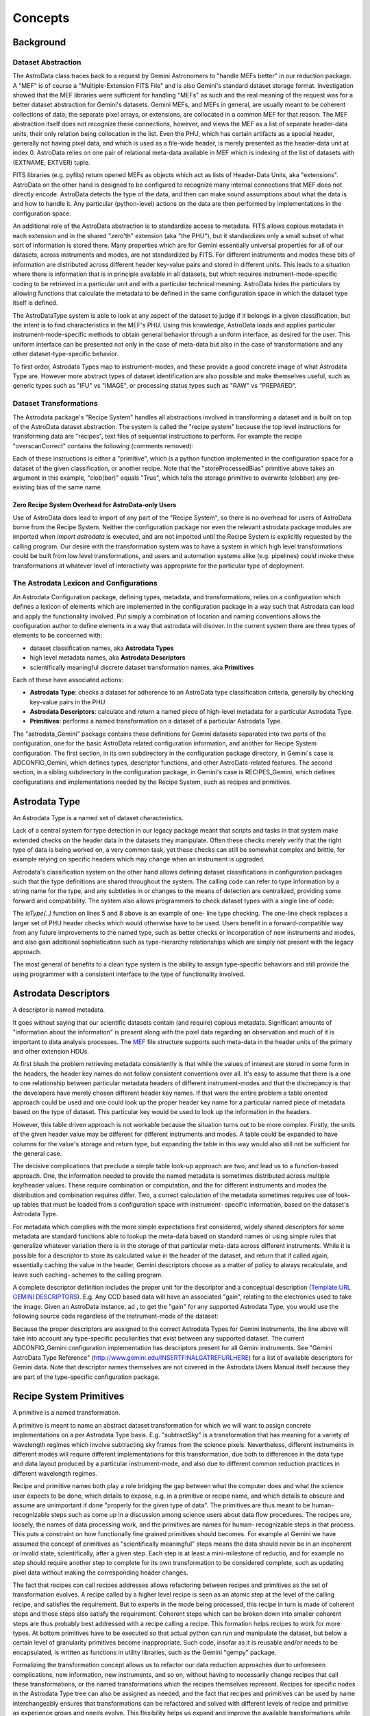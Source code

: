 


Concepts
--------


Background
~~~~~~~~~~


Dataset Abstraction
```````````````````

The AstroData class traces back to a request by Gemini Astronomers to
"handle MEFs better" in our reduction package. A "MEF" is of course a
"Multiple-Extension FITS File" and is also Gemini's standard dataset
storage format. Investigation showed that the MEF libraries were
sufficient for handling "MEFs" as such and the real meaning of the
request was for a better dataset abstraction for Gemini's datasets.
Gemini MEFs, and MEFs in general, are usually meant to be coherent
collections of data; the separate pixel arrays, or extensions, are
collocated in a common MEF for that reason. The MEF abstraction itself
does not recognize these connections, however, and views the MEF as a
list of separate header-data units, their only relation being
collocation in the list. Even the PHU, which has certain artifacts as
a special header, generally not having pixel data, and which is used
as a file-wide header, is merely presented as the header-data unit at
index 0. AstroData relies on one pair of relational meta-data
available in MEF which is indexing of the list of datasets with
(EXTNAME, EXTVER) tuple.

FITS libraries (e.g. pyfits) return opened MEFs as objects which act
as lists of Header-Data Units, aka "extensions". AstroData on the
other hand is designed to be configured to recognize many internal
connections that MEF does not directly encode. AstroData detects the
type of the data, and then can make sound assumptions about what the
data is and how to handle it. Any particular (python-level) actions on
the data are then performed by implementations in the configuration
space.

An additional role of the AstroData abstraction is to standardize
access to metadata. FITS allows copious metadata in each extension and
in the shared "zero'th" extension (aka "the PHU"), but it standardizes
only a small subset of what sort of information is stored there. Many
properties which are for Gemini essentially universal properties for
all of our datasets, across instruments and modes, are not
standardized by FITS. For different instruments and modes these bits
of information are distributed across different header key-value pairs
and stored in different units. This leads to a situation where there
is information that is in principle available in all datasets, but
which requires instrument-mode-specific coding to be retrieved in a
particular unit and with a particular technical meaning. AstroData
hides the particulars by allowing functions that calculate the
metadata to be defined in the same configuration space in which the
dataset type itself is defined.

The AstroDataType system is able to look at any aspect of the dataset
to judge if it belongs in a given classification, but the intent is to
find characteristics in the MEF's PHU. Using this knowledge, AstroData
loads and applies particular instrument-mode-specific methods to
obtain general behavior through a uniform interface, as desired for
the user. This uniform interface can be presented not only in the case
of meta-data but also in the case of transformations and any other
dataset-type-specific behavior.

To first order, Astrodata Types map to instrument-modes, and these
provide a good concrete image of what Astrodata Type are. However more
abstract types of dataset identification are also possible and make
themselves useful, such as generic types such as "IFU" vs "IMAGE", or
processing status types such as "RAW" vs "PREPARED".


Dataset Transformations
```````````````````````

The Astrodata package's "Recipe System" handles all abstractions
involved in transforming a dataset and is built on top of the
AstroData dataset abstraction. The system is called the "recipe
system" because the top level instructions for transforming data are
"recipes", text files of sequential instructions to perform. For
example the recipe "overscanCorrect" contains the following (comments
removed):

.. code-block:: python
    :linenos:

    
    prepare
    overscanCorrect
    addVARDQ
    setStackable
    averageCombine
    storeProcessedBias(clob=True)


Each of these instructions is either a "primitive", which is a python
function implemented in the configuration space for a dataset of the
given classification, or another recipe. Note that the
"storeProcessedBias" primitive above takes an argument in this
example, "clob(ber)" equals "True", which tells the storage primitive
to overwrite (clobber) any pre-existing bias of the same name.


Zero Recipe System Overhead for AstroData-only Users
++++++++++++++++++++++++++++++++++++++++++++++++++++

Use of AstroData does lead to import of any part of the "Recipe
System", so there is no overhead for users of AstroData borne from the
Recipe System. Neither the configuration package nor even the relevant
astrodata package modules are imported when *import astrodata* is
executed, and are not imported until the Recipe System is explicitly
requested by the calling program. Our desire with the transformation
system was to have a system in which high level transformations could
be built from low level transformations, and users and automation
systems alike (e.g. pipelines) could invoke these transformations at
whatever level of interactivity was appropriate for the particular
type of deployment.


The Astrodata Lexicon and Configurations
````````````````````````````````````````

An Astrodata Configuration package, defining types, metadata, and
transformations, relies on a configuration which defines a lexicon of
elements which are implemented in the configuration package in a way
such that Astrodata can load and apply the functionality involved. Put
simply a combination of location and naming conventions allows the
configuration author to define elements in a way that astrodata will
disover. In the current system there are three types of elements to be
concerned with:


+ dataset classification names, aka **Astrodata Types**
+ high level metadata names, aka **Astrodata Descriptors**
+ scientifically meaningful discrete dataset transformation names, aka
  **Primitives**


Each of these have associated actions:


+ **Astrodata Type**: checks a dataset for adherence to an AstroData
  type classification criteria, generally by checking key-value pairs in
  the PHU.
+ **Astrodata Descriptors**: calculate and return a named piece of
  high-level metadata for a particular Astrodata Type.
+ **Primitives**: performs a named transformation on a dataset of a
  particular Astrodata Type.


The "astrodata_Gemini" package contains these definitions for Gemini
datasets separated into two parts of the configuration, one for the
basic AstroData related configuration information, and another for
Recipe System configuration. The first section, in its own
subdirectory in the configuration package directory, in Gemini's case
is ADCONFIG_Gemini, which defines types, descriptor functions, and
other AstroData-related features. The second section, in a sibling
subdirectory in the configuration package, in Gemini's case is
RECIPES_Gemini, which defines configurations and implementations
needed by the Recipe System, such as recipes and primitives.


Astrodata Type
~~~~~~~~~~~~~~

An Astrodata Type is a named set of dataset characteristics.

Lack of a central system for type detection in our legacy package
meant that scripts and tasks in that system make extended checks on
the header data in the datasets they manipulate. Often these checks
merely verify that the right type of data is being worked on, a very
common task, yet these checks can still be somewhat complex and
brittle, for example relying on specific headers which may change when
an instrument is upgraded.

Astrodata's classification system on the other hand allows defining
dataset classifications in configuration packages such that the type
definitions are shared throughout the system. The calling code can
refer to type information by a string name for the type, and any
subtleties in or changes to the means of detection are centralized,
providing some forward and compatibility. The system also allows
programmers to check dataset types with a single line of code:

.. code-block:: python
    :linenos:

    
    from astrodata.AstroData import AstroData
    
    ad = AstroData("N20091027S0134.fits")
    
    if ad.isType("GMOS_IMAGE"):
       gmos_specific_function(ad)
    
    if ad.isType("RAW") == False:
       print "Dataset is not RAW data, already processed."
    else:
       handle_raw_dataset(ad)


The `isType(..)` function on lines 5 and 8 above is an example of one-
line type checking. The one-line check replaces a larger set of PHU
header checks which would otherwise have to be used. Users benefit in
a forward-compatible way from any future improvements to the named
type, such as better checks or incorporation of new instruments and
modes, and also gain additional sophistication such as type-hierarchy
relationships which are simply not present with the legacy approach.

The most general of benefits to a clean type system is the ability to
assign type-specific behaviors and still provide the using programmer
with a consistent interface to the type of functionality involved.


Astrodata Descriptors
~~~~~~~~~~~~~~~~~~~~~

A descriptor is named metadata.

It goes without saying that our scientific datasets contain (and
require) copious metadata. Significant amounts of "information about
the information" is present along with the pixel data regarding an
observation and much of it is important to data analysis processes.
The `MEF </gdpsgwiki/index.php/MEF>`__ file structure supports such
meta-data in the header units of the primary and other extension HDUs.

At first blush the problem retrieving metadata consistently is that
while the values of interest are stored in some form in the headers,
the header key names do not follow consistent conventions over all.
It's easy to assume that there is a one to one relationship between
particular metadata headers of different instrument-modes and that the
discrepancy is that the developers have merely chosen different header
key names. If that were the entire problem a table oriented approach
could be used and one could look up the proper header key name for a
particular named piece of metadata based on the type of dataset. This
particular key would be used to look up the information in the
headers.

However, this table driven approach is not workable because the
situation turns out to be more complex. Firstly, the units of the
given header value may be different for different instruments and
modes. A table could be expanded to have columns for the value's
storage and return type, but expanding the table in this way would
also still not be sufficient for the general case.

The decisive complications that preclude a simple table look-up
approach are two, and lead us to a function-based approach. One, the
information needed to provide the named metadata is sometimes
distributed across multiple key/header values. These require
combination or computation, and the for different instruments and
modes the distribution and combination requires differ. Two, a correct
calculation of the metadata sometimes requires use of look-up tables
that must be loaded from a configuration space with instrument-
specific information, based on the dataset's Astrodata Type.

For metadata which complies with the more simple expectations first
considered, widely shared descriptors for some metadata are standard
functions able to lookup the meta-data based on standard names or
using simple rules that generalize whatever variation there is in the
storage of that particular meta-data across different instruments.
While it is possible for a descriptor to store its calculated value in
the header of the dataset, and return that if called again,
essentially caching the value in the header, Gemini descriptors choose
as a matter of policy to always recalculate, and leave such caching-
schemes to the calling program.

A complete descriptor definition includes the proper unit for the
descriptor and a conceptual description (`Template:URL GEMINI
DESCRIPTORS </gdpsgwiki/index.php?title=Template:URL_GEMINI_DESCRIPTOR
S&action=edit&redlink=1>`__). E.g. Any CCD based data will have an
associated "gain", relating to the electronics used to take the image.
Given an AstroData instance, ad , to get the "gain" for any supported
Astrodata Type, you would use the following source code regardless of
the instrument-mode of the dataset:

.. code-block:: python
    :linenos:

     gain = ad.gain()


Because the proper descriptors are assigned to the correct Astrodata
Types for Gemini Instruments, the line above will take into account
any type-specific peculiarities that exist between any supported
dataset. The current ADCONFIG_Gemini configuration implementation has
descriptors present for all Gemini instruments. See "Gemini AstroData
Type Reference" (`http://www.gemini.edu/INSERTFINALGATREFURLHERE
<http://www.gemini.edu/INSERTFINALGATREFURLHERE>`__) for a list of
available descriptors for Gemini data. Note that descriptor names
themselves are not covered in the Astrodata Users Manual itself
because they are part of the type-specific configuration package.


Recipe System Primitives
~~~~~~~~~~~~~~~~~~~~~~~~

A primitive is a named transformation.

A primitive is meant to name an abstract dataset transformation for
which we will want to assign concrete implementations on a per
Astrodata Type basis. E.g. "subtractSky" is a transformation that has
meaning for a variety of wavelength regimes which involve subtracting
sky frames from the science pixels. Nevertheless, different
instruments in different modes will require different implementations
for this transformation, due both to differences in the data type and
data layout produced by a particular instrument-mode, and also due to
different common reduction practices in different wavelength regimes.

Recipe and primitive names both play a role bridging the gap between
what the computer does and what the science user expects to be done,
which details to expose, e.g. in a primitive or recipe name, and which
details to obscure and assume are unimportant if done "properly for
the given type of data". The primitives are thus meant to be human-
recognizable steps such as come up in a discussion among science users
about data flow procedures. The recipes are, loosely, the names of
data processing work, and the primitives are names for human-
recognizable steps in that process. This puts a constraint on how
functionally fine grained primitives should becomes. For example at
Gemini we have assumed the concept of primitives as "scientifically
meaningful" steps means the data should never be in an incoherent or
invalid state, scientifically, after a given step. Each step is at
least a mini-milestone of reductio, and for example no step should
require another step to complete for its own transformation to be
considered complete, such as updating pixel data without making the
corresponding header changes.

The fact that recipes can call recipes addresses allows refactoring
between recipes and primitives as the set of transformation evolves. A
recipe called by a higher level recipe is seen as an atomic step at
the level of the calling recipe, and satisfies the requirement. But to
experts in the mode being processed, this recipe in turn is made of
coherent steps and these steps also satisfy the requirement. Coherent
steps which can be broken down into smaller coherent steps are thus
probably best addressed with a recipe calling a recipe. This formation
helps recipes to work for more types. At bottom primitives have to be
executed so that actual python can run and manipulate the dataset, but
below a certain level of granularity primitives become inappropriate.
Such code, insofar as it is reusable and/or needs to be encapsulated,
is written as functions in utility libraries, such as the Gemini
"gempy" package.

Formalizing the transformation concept allows us to refactor our data
reduction approaches due to unforeseen complications, new information,
new instruments, and so on, without having to necessarily change
recipes that call these transformations, or the named transformations
which the recipes themselves represent. Recipes for specific nodes in
the Astrodata Type tree can also be assigned as needed, and the fact
that recipes and primitives can be used by name interchangeably
ensures that transformations can be refactored and solved with
different levels of recipe and primitive as experience grows and needs
evolve. This flexibility helps us expand and improve the available
transformations while still providing a stable interface to the user.

AstroData is intended to be useful for general python scripting, that
is, one does not have to write code in the form of primitives to use
Astrodata. And, as mentioned previously, the Recipe System is not
automatically imported (i.e. as a result of "import astrodata") so
that no overhead is borne by the AstroData user not making use of
automation features, such as when writing a script. Further, a script
using AstroData benefits from the type, descriptor, validation, and
other built in data handling features of AstroData. However, such
scripts do not lend themselves to use in a well-controlled automated
system, and thus the Recipe System is provided for when there is need
for such a system in which to execute the transformation, as with the
Gemini Pipeline projects. Unconstrained python scripts lack a
consistent control and parameter interface.

When writing primitives all inputs are provided through the Reduction
Context, and depending on the control system these may come from the
unix command line, the pyraf command line, from a pipeline control
system or other software, or by the calling recipes and primitives.
Primitive functions are written as python generators, allowing the
control system to perform some tasks for the primitive, such as
history keeping and logging, keeping lists of stackable images,
retrieving appropriate calibrations, and reporting image statistics to
a central database, etc., when the primitive "yields".

The automation system is designed to support a range of automation,
from a "dataset by dataset, fully automated" mode for pipeline
processing of data as it comes from the telescope, through to
"interactive automation" where the user decides at what level to
initiate automation and where to intervene.

As users advance it may be of interest to know that primitives,
strictly speaking, transform the"Reduction Context" object and not
specifically (or merely) the input datasets. This context contains
references to all objects and datasets which are part of the
reduction, including the input datasets. It is the Reduction Context
as a whole that is passed into the primitives as the standard and sole
argument for the primitive, and which must be left in a coherent state
upon final exit. For example, a primitive to calculate "seeing
quality" will not actually modify the dataset, but it will in fact
modify the Reduction Context by reporting the calculated statistic to
the reduction context via the ReductionContext class' API.

Below is a prototype recipe in use in our development environment for
testing. It performs some initial processing on RAW data.


.. code-block:: python
    :linenos:

    
    prepare
    overscanSub    
    overscanTrim
    biasSub
    flatField
    findshiftsAndCombine


Presume the above is a generic recipe. This means, given that
primitive sets for GMOS_IMAGE, NIRI_IMAGE, etc, implement the named
primitives in the recipe, then when the recipe system executes a line
such as biasSub , it will execute the "biasSub" member of the
appropries PrimitiveSet associate with that type. Thus, if prepare can
be implemented for both types, while biassub requires GMOS and NIRI-
specific implementations, then "prepare" can be implemented as a
shared recipe or in the GEMINI primitive set, while those that require
special implementation are implemented in the appropriate GMOS or NIRI
primitive sets within the correct part of the configuration.



Some Benefits of the Primitive Concept
``````````````````````````````````````

Use of primitives instead of scripts for reduction processes has a
major side benefit besides enjoying automation features supplied by
the Recipe System. This benefit is due to the fact that the concept of
the primitive as a named transformation is bound to the spoken
language that Instrument Scientists, PIs, data analysts and the data
software group at Gemini use to discuss data flow procedures. This
crossover between terms in our formal system and in our less formal
spoken language has promoted consistency between the two. For example,
when breaking reductions down into discrete chunks which can be
implemented and shared when possible the process helps us understand
what truly differentiates different implementations of the same named
transformation. Sharing of code not only saves developers the effort
of reimplementation, but more importantly it promotes consistency and
provides locations in the system where wide ranging changes in policy
can be implemented accommodating the inevitable evolution of reduction
software.

In short, discussing how to break down Gemini's classical reduction
procedures into recipes made of reusable primitives has had the effect
of clarifying our understanding of these procedures. Sometimes the
responsibilities of tasks in our legacy system had clear boundaries,
such as for gemarith , but for other tasks, such as the "prepare" task
in each instrument's package, the boundaries of responsibility were
less clear. Adapting such transformation concepts already in our
spoken lexicon, and allegedly represented with concrete
implementations, guides us to creating a more concrete definition
prepare and for for the steps in prepare . A source of these
discrepancies is different practices in different wavelength and mode
regimes which cause different interpretations of how far data should
be reduced from teh raw state to a more general starting point
appropriate for a "typical PI". Flexibility in the system allows
satisfaction of these special needs while developing truly shared
transformation concepts.


Natural Emergence of Reusable Primitives
++++++++++++++++++++++++++++++++++++++++

Reusable code naturally emerged from the process above because the
work of isolating the steps taken in a data handling process naturally
reveals similar or identical steps shared by other processes, which
can then easily be implemented at a shared level. In practice, even if
creating a recipe which is over-all very instrument and mode-specific,
there seem to emerge general purpose steps which can be of benefit in
a toolkit of primitives. The corollary to this is that in the future
after implementing many of these reusable pieces as part of
accomplishing project-specific aims at the time, new project-specific
tasks will be able to select from and reuse them freely. However, the
original implementor saves time by being able to focus on their task
at hand, and make a primitive they hope is reusable, without focusing
on that as a requirement. This way we hope to benefit from
opportunistic sharing of code via the natural evolution of primitives.

The subsequent author has several options based on the needs of the
project at hand:


#. generalize the previous attempt at a general solution to leverage
   the work already done
#. write a new generalization
#. write a version which is primarily designed to be useful as a
   primitive in the project's use case


The design of the recipes and primitives of the Recipe System is
intended to facilitate negotiating these options in an environment
with fall-backs and which does not cement you into a particular layout
of your transformations. Option 3 is undesirable in general, given
sufficient time and an ideal understanding of the problem, but given
deadlines based on real world calendar events like instruments going
on sky, commissioning, et cetera, it is a desirable fall-back option
because in the end it allows the developer to focuss entirely on the
problem at hand if it proves hard to generalize. Option 3 interacts
with option 1 insofar as often a developer may find, when attempting
to generalize code, that one has created a modified version that does
work for the new case, but has broken the old case. The flexibility of
the Recipe System allows the developer to split the code, use it as
two different primitives each assigned to the correct type of datasets
using the type system, allowing one to work toward a project milestone
and defer more complete generalization of the primitive.

If time is not given specifically to solve the problem afterwards,
then at least when a third author requires the same functionality,
they then have the same options and fall-backs, with a greater
selection of potential primitives to use or generalize to suit their
own purposes, with preservation of old behavior as need be. For Gemini
primitives we are attempting to produce robust, general, primitives as
possible from the start, but this ability of the Recipe Configuration
to evolve is still a crucial aspect of the primitive system.


Test Case at Gemini Observatory: Refactoring Python Scripts into
Recipes and Primitives
++++++++++++++++++++++

We (GDPSG and DA teams) have performed the exercise of breaking down a
set of pre-existing scripts into recipes and primitives in the case of
some instrument monitoring scripts which are set up on a cron job.
Separate from the issue of the quality of the code being thus
preserved, the procedure for refactoring into the recipe/primitive
form turned out relatively easy and to involve the following:


#. Finding where (potential) milestone states of the data occur in the
   script being refactored. These are places where the dataset and
   headers are coherent, and any information the reduction context should
   be informed of has been prepared and is available. Note, some
   potential milestone states, when considered too fine grained will be
   bundled together as a single transformation.
#. Naming the source code between each of these milestone states, and
   identifying it's input, output, and specific responsibilities.
#. Cutting and pasting (or re-entering) source from the script into a
   primitive set class, adding adapter code which fetches or stores
   information in the reduction context to and from variables the script
   uses in its legacy form. The code can be largely left as is as
   primitives are simply python code, so long as input/output is adapted
   to the reduction context.
#. Writing a recipe is using the steps created above.


Regarding the quality of the code thus being preserved, while it was
minimal upon analysis, as is often the case it had the advantage of
being deployed and functional. It is the intent of the Recipe system
to allow rapid adaptation of code into the system, as well as to
enable more intimately and well behaved transformations to be
integrated, and for there to be iterative refactoring paths from the
former to the latter.

The primitives in the test case were developed into a separate recipe
package (not in astrodata_Gemini/RECIPES_Gemini) which is added to the
Astrodata package's RECIPEPATH environment variable. As a stand alone
package for a particular internal purpose it was not as important for
these primitives to follow idealized standards as it is for the
general purpose "astrodata_Gemini" package. Thus, instead of formal
analysis of the scripts and a resultant design, these primitives were
abstracted using the method above, from the ad hoc design of the
scripts that had been doing the work.

Even with lack of a formal structure to the refactoring, and the
devil-you-know approach to preserving the functioning of the code, the
process of adaptation to the recipe/primitive structure provides some
natural order and formalism in the process of identifying the de facto
transformations in the script. Improvement is incremental and procedes
de facto design of the script, (i.e. a potentially ad hoc, design-as-
you-go, non-design). But even in this case, at the very least, the
above analysis will lead to a sequential list of the steps in the
script. That alone is a good starting point for making a complete
replacement if that is necessary. Subsequent work on the recipes and
component primitives only improves the exposure of the work, the
consciousness of the ordering of operations, and merging of common
functionality into common code.

In the case of our instrument monitoring example the result of the
refactoring to the Recipe System is functional and in use. The
resulting recipes made use of some primitives from the Gemini library
of primitives, and could benef it from more refactoring allowing both
some primitives from the main package to be used (i.e. the scripts
performed, and primitives were adapted around a custom "prepare" step
on GMOS data), and also to allow several of the primitives created to
be made more robust and moved into the main package.


Recipes calling Recipes
```````````````````````

Recipes can in fact call other recipes as well as primitives.
Primitives, also, can call recipes and other primitives. During
execution the Astrodata Recipe System makes little distinction between
recipes and primitives and from the view of those invoking recipes and
primitives, recipe and primitive names are interchangeable. E.g. a
user executing recipes through the reduce command line program can
just as easilly give a primitive name to the "reduce" command as a
"recipe" name, and reduce will execute the primitive correctly. Still
the general picture we tend to speak of is one in which we have a top
level recipe for standard processes such as making a processed bias,
which list the steps that the data must go through to complete the
processing named by the recipe. In principle these steps are
implemented in python and different types will be associated to
different implementation, but again, in reality, the recipe may be
calling other recipes which are broken down further into steps of
either sub-recipes or final primitives.

It is a judgment call how fine grained the list of step in a recipe
should be, and this in principle drives how fine grain primitives
should be. However, what is appropriate to view in a recipe of a
certain name and scope may not be the same granularity level which is
appropriate for specialists in the data regime being processed, as the
recipe will in general be associated with some general purpose
concepts, and should have meaning for someone with general purpose
knowledge. Sometimes if the top level recipe were to name every step
which an Instrument Analyst or Data Processing Developer found
distinct and "scientifically meaningful" this would lead to a too
finely grained list of steps, which would obscure the big picture of
how the transformation named is executed.

In this case, which is common, then the more finely grained steps
should be bundled together into recipes which appear just as a
primitive would, in a higher level recipe. The ability for recipes to
call recipes ensures steps can be named whatever is semantically
appropriate for whatever the scope of the transformation named might
be. At one extreme the recipe system can support a processing paradigm
in pipelines which invokes reduction with the most general
instructions, "do the appropriate thing for the next file", and at the
other extreme it allows users to decide what to treat as atomic
processes and when to intervene.

The fact that primitives (should) always leave datasets at some
milestone of processing provides some security for the user that they
will not perform an operation that puts the dataset in an incoherent
state. Breaking down recipes into sub-recipes and so on into
primitives truncates at the lowest level when we have primitives that,
however focused, modify the data (or reduction context) in some
significant way and leave the dataset at some milestone of reduction,
however minor a "milestone" it may be. It's also possible, especially
if a primitive is adapted from a script, that a primitive will be
monolithic, and cannot be broken down into a recipe until more finely
grained primitives are created. The interchangeability of recipes and
primitive names is meant to encourage such refactoring, as any
reusable set of primitives is considered more useful than a monolithic
primitive performing all the functions of the reusable set at once.


AstroData Lexicon
~~~~~~~~~~~~~~~~~

A lexicon is a list of words, and this is what the designer of an
Astrodata configuration creates. The set of terms adhere to a grammar
(types of elements that can be defined) and establishes a vocabulary
about dataset types, metadata, and transformations. Firstly, the
configurations define string type names, and criteria by which they
can be identified as a given type of dataset. Then they construct
names for and describe metadata one expects to be associated with
these datasets. Finally they create names for and describe
transformations that can be performed on datasets.

Datasets of particular Astrodata Types, sufficiently defined, can thus
be recognized by astrodata and the other type-specific behaviors can
be assigned. For example, the "astrodata_Gemini" package is the public
configuration package defining data taken by Gemini instruments.
Descriptors for all instruments have been created, and early
implementations of primitives for GMOS_IMAGE and GMOS are available
(and under continued development).

For complete documentation of the ADCONFIG_Gemini type and descriptor
package see {{GATREFNAME}, available at
`http://www.gemini.edu/INSERTFINALGATREFURLHERE
<http://www.gemini.edu/INSERTFINALGATREFURLHERE>`__.

The astrodata package itself has no built-in type or descriptor
definitions. It contains only the infrastructure to load such
definitions from an astrodata configuration package directory (the
path of which must appear in the PYTHONPATH, RECIPEPATH, or
ADCONFIGPATH environment variables as a directory complying with the
"astrodata_xxx" naming convention, and containing at least one of
either ADCONFIG_<whatever> or RECIPES_<whatever> sub-package.

Here is an part of the Gemini type hierarchy, the GMOS_IMAGE branch of
the GMOS types:


.. figure:: images_types/GMOS_IMAGE-tree-pd.png
    :scale: 90
    :figwidth: 5.4in
    :figclass: align-center
    
    GMOS AstroData Type Tree
    


.. note: This diagram is automatically generated by tools in the
astrodata package using the type definitions and graphviz, please
forgive its purely utilitarian nature.

This diagram shows GMOS_IMAGE is a child type of the GMOS type, which
in turn is a child of the GEMINI type. The children of GMOS_IMAGE are
other types which share some or all common primitives or other
properties with GMOS_IMAGE, but which may in some cases require
special handling. The diagram shows descriptor calculator and
primitive set assignments. A descriptor calculator (a set of
descriptor functions) is assigned to GMOS, from which GMOS_IMAGE and
GMOS_SPECT inherit the same descriptors as there is nothing more
specific assigned.

The graph also shows primitive sets assigned to GEMINI, GMOS, and
GMOS_IMAGE. Since a primitive set specific to GMOS_IMAGE is present in
the configuration, it would be used for transformations applying to
GMOS_IMAGE datasets rather than the GMOS or GEMINI primitives. However
the primitive set class for GMOS_IMAGE happens to be defined in
astrodata_Gemini as a child class of the GMOS primitive set, and the
GMOS primitive set as the child of the GEMINI primitive set, so in
fact, the members can be shared unless intentionally overridden.

Primitives associated with the GEMINI Astrodata Type are generally
just bookkeeping functions which rely on features of the Recipe System
as few pixel transformations can be entirely generalized across all
Gemini datasets, though some can. In the future, some of these
primitives will be moved to a very general type associated with any
MEF for which a more specific type is not recognized.


